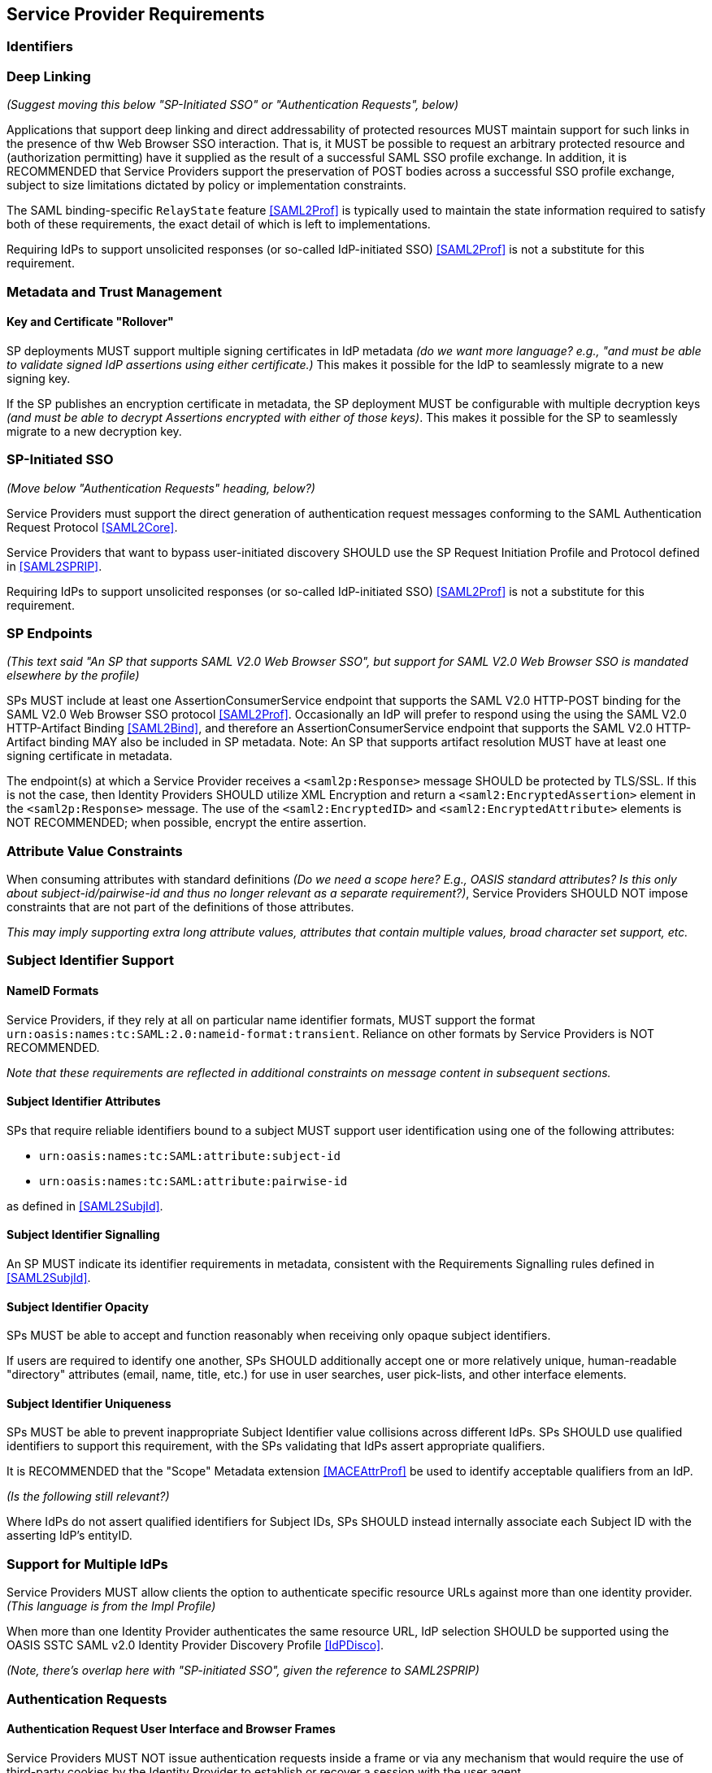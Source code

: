 == Service Provider Requirements

=== Identifiers

=== Deep Linking

_(Suggest moving this below "SP-Initiated SSO" or "Authentication Requests", below)_

Applications that support deep linking and direct addressability of protected resources MUST maintain support for such links in the presence of thw Web Browser SSO interaction. That is, it MUST be possible to request an arbitrary protected resource and (authorization permitting) have it supplied as the result of a successful SAML SSO profile exchange. In addition, it is RECOMMENDED that Service Providers support the preservation of POST bodies across a successful SSO profile exchange, subject to size limitations dictated by policy or implementation constraints.

The SAML binding-specific `RelayState` feature <<SAML2Prof>> is typically used to maintain the state information required to satisfy both of these requirements, the exact detail of which is left to implementations.

Requiring IdPs to support unsolicited responses (or so-called IdP-initiated SSO) <<SAML2Prof>> is not a substitute for this requirement.

=== Metadata and Trust Management

==== Key and Certificate "Rollover"

SP deployments MUST support multiple signing certificates in IdP metadata _(do we want more language? e.g., "and must be able to validate signed IdP assertions using either certificate.)_ This makes it possible for the IdP to seamlessly migrate to a new signing key.

If the SP publishes an encryption certificate in metadata, the SP deployment MUST be configurable with multiple decryption keys _(and must be able to decrypt Assertions encrypted with either of those keys)_. This makes it possible for the SP to seamlessly migrate to a new decryption key.

=== SP-Initiated SSO

_(Move below "Authentication Requests" heading, below?)_

Service Providers must support the direct generation of authentication request messages conforming to the SAML Authentication Request Protocol <<SAML2Core>>.

Service Providers that want to bypass user-initiated discovery SHOULD use the SP Request Initiation Profile and Protocol defined in <<SAML2SPRIP>>.

Requiring IdPs to support unsolicited responses (or so-called IdP-initiated SSO) <<SAML2Prof>> is not a substitute for this requirement.

=== SP Endpoints

_(This text said "An SP that supports SAML V2.0 Web Browser SSO", but support for SAML V2.0 Web Browser SSO is mandated elsewhere by the profile)_

SPs MUST include at least one AssertionConsumerService endpoint that supports the SAML V2.0 HTTP-POST binding for the SAML V2.0 Web Browser SSO protocol <<SAML2Prof>>. Occasionally an IdP will prefer to respond using the using the SAML V2.0 HTTP-Artifact Binding <<SAML2Bind>>, and therefore an AssertionConsumerService endpoint that supports the SAML V2.0 HTTP-Artifact binding MAY also be included in SP metadata. Note: An SP that supports artifact resolution MUST have at least one signing certificate in metadata.

The endpoint(s) at which a Service Provider receives a `<saml2p:Response>` message SHOULD be protected by TLS/SSL. If this is not the case, then Identity Providers SHOULD utilize XML Encryption and return a `<saml2:EncryptedAssertion>` element in the `<saml2p:Response>` message. The use of the `<saml2:EncryptedID>` and `<saml2:EncryptedAttribute>` elements is NOT RECOMMENDED; when possible, encrypt the entire assertion.

=== Attribute Value Constraints

When consuming attributes with standard definitions _(Do we need a scope here? E.g., OASIS standard attributes? Is this only about subject-id/pairwise-id and thus no longer relevant as a separate requirement?)_, Service Providers SHOULD NOT impose constraints that are not part of the definitions of those attributes.

_This may imply supporting extra long attribute values, attributes that contain multiple values, broad character set support, etc._

=== Subject Identifier Support

==== NameID Formats

Service Providers, if they rely at all on particular name identifier formats, MUST support the format `urn:oasis:names:tc:SAML:2.0:nameid-format:transient`. Reliance on other formats by Service Providers is NOT RECOMMENDED.

_Note that these requirements are reflected in additional constraints on message content in subsequent sections._

==== Subject Identifier Attributes

SPs that require reliable identifiers bound to a subject MUST support user identification using one of the following attributes:

* `urn:oasis:names:tc:SAML:attribute:subject-id`
* `urn:oasis:names:tc:SAML:attribute:pairwise-id` 

as defined in <<SAML2SubjId>>.

==== Subject Identifier Signalling

An SP MUST indicate its identifier requirements in metadata, consistent with the Requirements Signalling rules defined in <<SAML2SubjId>>. 

==== Subject Identifier Opacity

SPs MUST be able to accept and function reasonably when receiving only opaque subject identifiers. 

If users are required to identify one another, SPs SHOULD additionally accept one or more relatively unique, human-readable "directory" attributes (email, name, title, etc.) for use in user searches, user pick-lists, and other interface elements. 

==== Subject Identifier Uniqueness

SPs MUST be able to prevent inappropriate Subject Identifier value collisions across different IdPs. SPs SHOULD use qualified identifiers to support this requirement, with the SPs validating that IdPs assert appropriate qualifiers.

It is RECOMMENDED that the "Scope" Metadata extension <<MACEAttrProf>> be used to identify acceptable qualifiers from an IdP. 

_(Is the following still relevant?)_

Where IdPs do not assert qualified identifiers for Subject IDs, SPs SHOULD instead internally associate each Subject ID with the asserting IdP's entityID.

=== Support for Multiple IdPs

Service Providers MUST allow clients the option to authenticate specific resource URLs against more than one identity provider. _(This language is from the Impl Profile)_

When more than one Identity Provider authenticates the same resource URL, IdP selection SHOULD be supported using the OASIS SSTC SAML v2.0 Identity Provider Discovery Profile <<IdPDisco>>.

_(Note, there's overlap here with "SP-initiated SSO", given the reference to SAML2SPRIP)_

=== Authentication Requests

==== Authentication Request User Interface and Browser Frames

Service Providers MUST NOT issue authentication requests inside a frame or via any mechanism that would require the use of third-party cookies by the Identity Provider to establish or recover a session with the user agent.

_(Is there something broader we want to say about how it SHOULD be presented?)_

_(n.b., I'm not clear when exactly a 3rd party cookie creates an actual issue for the authentication event. Is it the hosting site and the IdP, or the hosting site and the SP being authenticated that causes issues?)_

==== Authentication Request Presentation

The `<saml2p:AuthnRequest>` message issued by a Service Provider MUST be communicated to the Identity Provider using the `HTTP-REDIRECT` binding <<SAML2Bind>>.

The `<saml2p:AuthnRequest>` message issued by a Service Provider MUST contain an `AssertionConsumerServiceURL` attribute identifying the desired response location. The `ProtocolBinding` attribute, if present, MUST be set to `urn:oasis:names:tc:SAML:2.0:bindings:HTTP-POST`.

The `<saml2p:AuthnRequest>` message MUST NOT contain a `<saml2:Subject>` element.

The `<saml2p:AuthnRequest>` message SHOULD contain a `<saml2p:NameIDPolicy>` element with an `AllowCreate` attribute of "true". Its `Format` attribute, if present, SHOULD be set to `urn:oasis:names:tc:SAML:2.0:nameid-format:transient` _(Removed persistent)_

Service Providers MUST support unsolicited `<saml2p:Response>` messages (i.e., responses that are not the result of an earlier `<saml2p:AuthnRequest>` message). _(Add)_

==== Authentication Context Requests

An SP that does not require specific AuthnContextClassRef value(s) in assertions MUST NOT include any RequestedAuthnContext elements in AuthnRequests it generates.

An SP that only accepts specific AuthnContextClassRef value(s) in assertions MUST specify those allowable values in the `<saml2p:RequestedAuthnContext>` element of the `<saml2p:AuthnRequest>` it generates, with the `Comparison` operator set to "EXACT". An SP SHOULD only include a RequestedAuthnContext request in the presence of an arrangement between the Identity and Service Providers regarding the Authentication Context definitions in use. 

_(Do we want anything about error handling?)_ 

==== Testing AuthnInstant In The Context of Forced Re-Authentication

Service Providers that request `ForceAuthn="true"` as part of an `<AuthnRequest>` SHOULD test the currency of the `AuthnInstant` element  in IdP assertions to verify the currency of the user authentication event. 

_This is necessary because clients can generate unsolicited SSO responses that do not specify `ForceAuthn="true"`, potentially bypassing the SP's intent to require user reauthentication._

=== XML Encryption

Service Providers MUST support decryption of SAML V2.0 Web SSO Profile assertions using XML Encryption. Service Providers MUST support the AES-GCM block encryption algorithm as specified in <<XMLEnc>> for this encryption.

=== Single LogOut

Service Providers should expect that Identity Providers may do one of the following when receiving a SAML LogOut request:

1. Do nothing.
2. End the IDP session only.
3. Complete logout of all SP sessions (Single LogOut).
4. Partial logout (some SPs may not support LogOut).
5. Display a confirmation page before proceeding with options 1-4.

Service Providers MUST NOT expect to regain control of the user interface after a logout request is sent.

Service Providers whose endpoints are based on multiple vhosts within a single entity descriptor should usually avoid Single LogOut.
